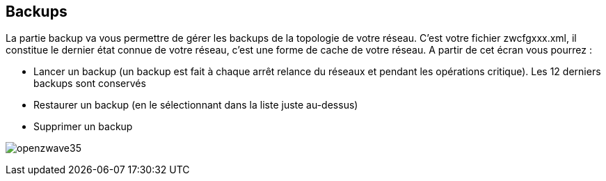 == Backups

La partie backup va vous permettre de gérer les backups de la topologie de votre réseau. C'est votre fichier zwcfgxxx.xml, il constitue le dernier état connue de votre réseau, c'est une forme de cache de votre réseau. A partir de cet écran vous pourrez :

* Lancer un backup (un backup est fait à chaque arrêt relance du réseaux et pendant les opérations critique). Les 12 derniers backups sont conservés
* Restaurer un backup (en le sélectionnant dans la liste juste au-dessus)
* Supprimer un backup

image:../images/openzwave35.png[]
